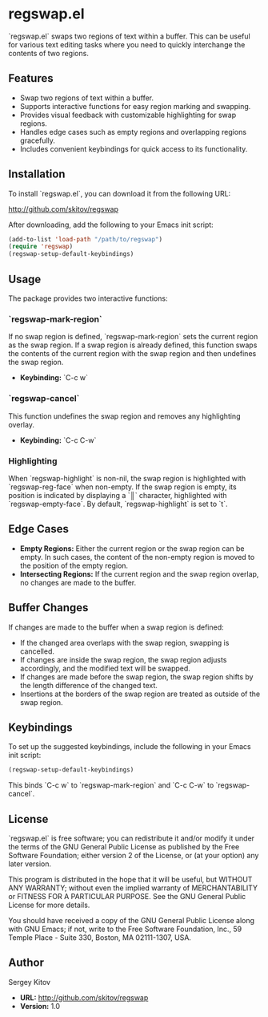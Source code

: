 * regswap.el

`regswap.el` swaps two regions of text within a buffer. This can be useful for various text editing tasks where you need to quickly interchange the contents of two regions.

** Features

- Swap two regions of text within a buffer.
- Supports interactive functions for easy region marking and swapping.
- Provides visual feedback with customizable highlighting for swap regions.
- Handles edge cases such as empty regions and overlapping regions gracefully.
- Includes convenient keybindings for quick access to its functionality.

** Installation

To install `regswap.el`, you can download it from the following URL:

[[http://github.com/skitov/regswap][http://github.com/skitov/regswap]]

After downloading, add the following to your Emacs init script:

#+BEGIN_SRC emacs-lisp
(add-to-list 'load-path "/path/to/regswap")
(require 'regswap)
(regswap-setup-default-keybindings)
#+END_SRC

** Usage

The package provides two interactive functions:

*** `regswap-mark-region`

If no swap region is defined, `regswap-mark-region` sets the current region as the swap region. If a swap region is already defined, this function swaps the contents of the current region with the swap region and then undefines the swap region.

- *Keybinding:* `C-c w`

*** `regswap-cancel`

This function undefines the swap region and removes any highlighting overlay.

- *Keybinding:* `C-c C-w`

*** Highlighting

When `regswap-highlight` is non-nil, the swap region is highlighted with `regswap-reg-face` when non-empty. If the swap region is empty, its position is indicated by displaying a `║` character, highlighted with `regswap-empty-face`. By default, `regswap-highlight` is set to `t`.

** Edge Cases

- *Empty Regions:* Either the current region or the swap region can be empty. In such cases, the content of the non-empty region is moved to the position of the empty region.
- *Intersecting Regions:* If the current region and the swap region overlap, no changes are made to the buffer.

** Buffer Changes

If changes are made to the buffer when a swap region is defined:

- If the changed area overlaps with the swap region, swapping is cancelled.
- If changes are inside the swap region, the swap region adjusts accordingly, and the modified text will be swapped.
- If changes are made before the swap region, the swap region shifts by the length difference of the changed text.
- Insertions at the borders of the swap region are treated as outside of the swap region.

** Keybindings

To set up the suggested keybindings, include the following in your Emacs init script:

#+BEGIN_SRC emacs-lisp
(regswap-setup-default-keybindings)
#+END_SRC

This binds `C-c w` to `regswap-mark-region` and `C-c C-w` to `regswap-cancel`.

** License

`regswap.el` is free software; you can redistribute it and/or modify it under the terms of the GNU General Public License as published by the Free Software Foundation; either version 2 of the License, or (at your option) any later version.

This program is distributed in the hope that it will be useful, but WITHOUT ANY WARRANTY; without even the implied warranty of MERCHANTABILITY or FITNESS FOR A PARTICULAR PURPOSE. See the GNU General Public License for more details.

You should have received a copy of the GNU General Public License along with GNU Emacs; if not, write to the Free Software Foundation, Inc., 59 Temple Place - Suite 330, Boston, MA 02111-1307, USA.

** Author

Sergey Kitov

- *URL:* [[http://github.com/skitov/regswap][http://github.com/skitov/regswap]]
- *Version:* 1.0
